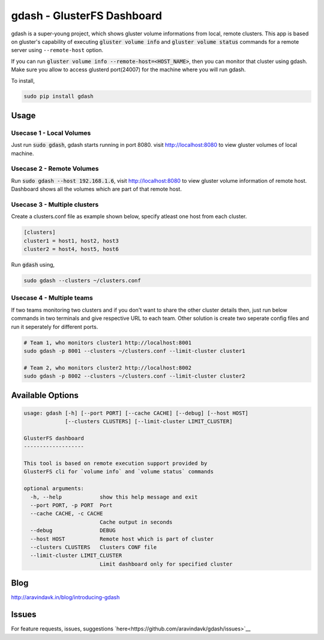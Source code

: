 gdash - GlusterFS Dashboard
###########################
gdash is a super-young project, which shows gluster volume informations from local, remote clusters. This app is based on gluster's capability of executing :code:`gluster volume info` and :code:`gluster volume status` commands for a remote server using ``--remote-host`` option.
 
If you can run :code:`gluster volume info --remote-host=<HOST_NAME>`, then you can monitor that cluster using gdash. Make sure you allow to access glusterd port(24007) for the machine where you will run gdash.

To install,

.. code-block:: bash

    sudo pip install gdash

Usage
=====
Usecase 1 - Local Volumes
-------------------------
Just run :code:`sudo gdash`, gdash starts running in port 8080. visit http://localhost:8080 to view gluster volumes of local machine.

Usecase 2 - Remote Volumes
--------------------------
Run :code:`sudo gdash --host 192.168.1.6`, visit http://localhost:8080 to view gluster volume information of remote host. Dashboard shows all the volumes which are part of that remote host.

Usecase 3 - Multiple clusters
-----------------------------
Create a clusters.conf file as example shown below, specify atleast one host from each cluster.

.. code-block:: cfg

    [clusters]
    cluster1 = host1, host2, host3
    cluster2 = host4, host5, host6

Run :code:`gdash` using, 

.. code-block:: bash

    sudo gdash --clusters ~/clusters.conf

Usecase 4 - Multiple teams
--------------------------
If two teams monitoring two clusters and if you don't want to share the other cluster details then, just run below commands in two terminals and give respective URL to each team. Other solution is create two seperate config files and run it seperately for different ports.

.. code-block:: bash

   # Team 1, who monitors cluster1 http://localhost:8001
   sudo gdash -p 8001 --clusters ~/clusters.conf --limit-cluster cluster1

   # Team 2, who monitors cluster2 http://localhost:8002
   sudo gdash -p 8002 --clusters ~/clusters.conf --limit-cluster cluster2


Available Options
=================

.. code-block:: text

    usage: gdash [-h] [--port PORT] [--cache CACHE] [--debug] [--host HOST]
                 [--clusters CLUSTERS] [--limit-cluster LIMIT_CLUSTER]
     
    GlusterFS dashboard
    -------------------
     
    This tool is based on remote execution support provided by
    GlusterFS cli for `volume info` and `volume status` commands
     
    optional arguments:
      -h, --help            show this help message and exit
      --port PORT, -p PORT  Port
      --cache CACHE, -c CACHE
                            Cache output in seconds
      --debug               DEBUG
      --host HOST           Remote host which is part of cluster
      --clusters CLUSTERS   Clusters CONF file
      --limit-cluster LIMIT_CLUSTER
                            Limit dashboard only for specified cluster

Blog
====
http://aravindavk.in/blog/introducing-gdash

Issues
======
For feature requests, issues, suggestions `here<https://github.com/aravindavk/gdash/issues>`__
